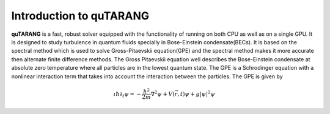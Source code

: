 Introduction to quTARANG
========================

**quTARANG**  is a fast, robust solver equipped with the functionality of running on both CPU as well as on a single GPU. It is designed to study turbulence in 
quantum fluids specially in Bose-Einstein condensate(BECs). It is based on the spectral method which is used to solve Gross-Pitaevskii equation(GPE) and the spectral method 
makes it more accurate then alternate finite difference methods. 
The Gross Pitaevskii equation well describes the Bose-Einstein condensate at absolute zero
temperature where all particles are in the lowest quantum state. The GPE is a Schrodinger equation 
with a nonlinear interaction term that takes into account the interaction between the particles. 
The GPE is given by
 
 .. math::

   \iota\hbar\partial_t\psi=-\frac{\hbar^2}{2m}\nabla^2\psi+V(\vec{r},t)\psi+g|\psi|^2\psi